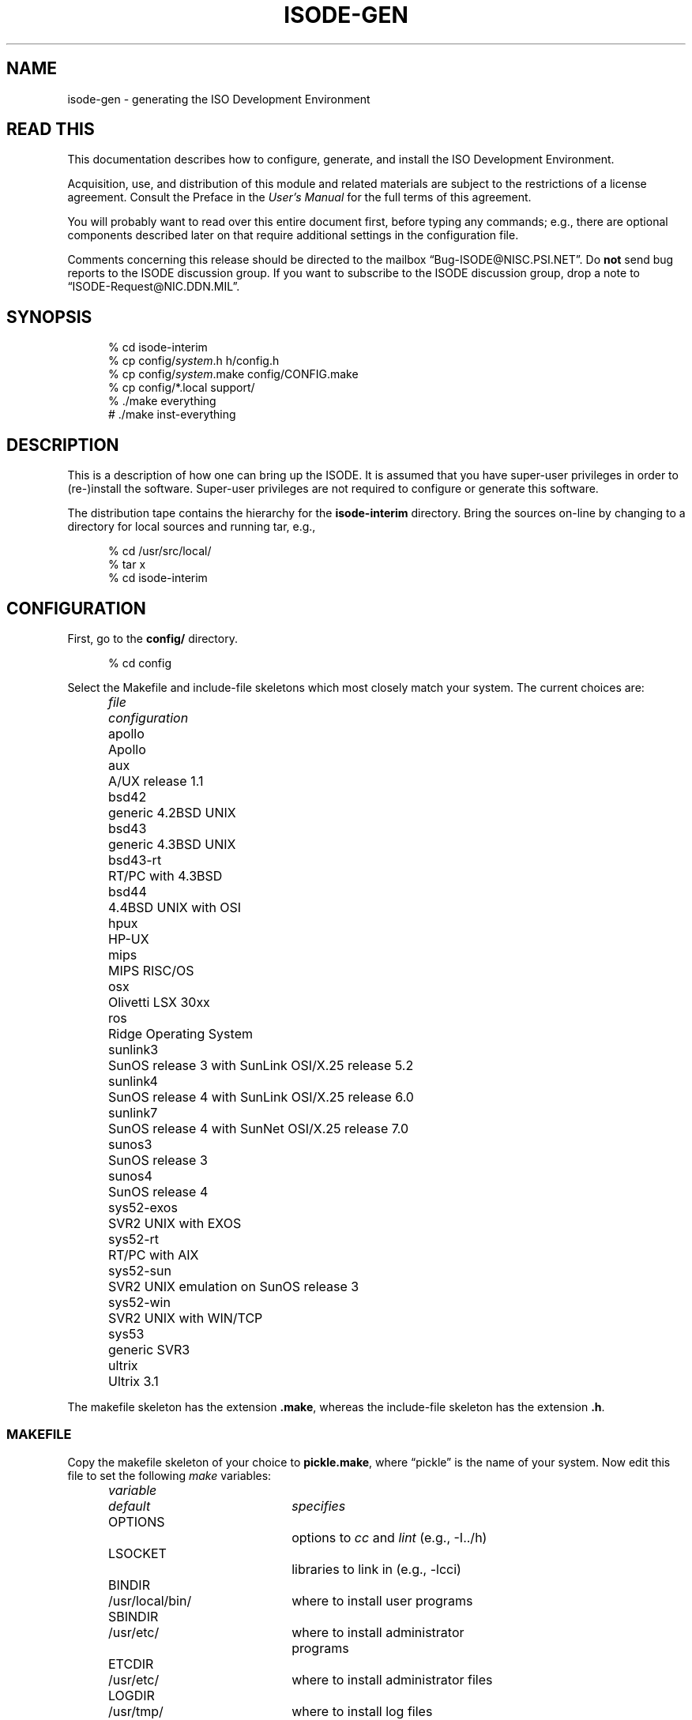.TH ISODE-GEN 8 "09 Mar 1991"
.ds VD isode\-interim
.ds VN 6.8
.\" $Header: /f/osi/RCS/isode-gen.8,v 7.33 91/03/09 11:54:14 mrose Exp $
.\"
.\"
.\" $Log:	isode-gen.8,v $
.\" Revision 7.33  91/03/09  11:54:14  mrose
.\" update
.\" 
.\" Revision 7.32  91/02/22  09:13:50  mrose
.\" Interim 6.8
.\" 
.\" Revision 7.30  91/02/12  18:28:11  mrose
.\" update
.\" 
.\" Revision 7.29  91/01/15  09:30:07  mrose
.\" update
.\" 
.\" Revision 7.28  90/12/11  10:32:45  mrose
.\" sync
.\" 
.\" Revision 7.27  90/11/21  11:29:24  mrose
.\" sun
.\" 
.\" Revision 7.26  90/11/11  10:48:00  mrose
.\" touch-up
.\" 
.\" Revision 7.25  90/10/31  12:53:33  mrose
.\" update
.\" 
.\" Revision 7.24  90/10/30  14:32:48  mrose
.\" iae
.\" 
.\" Revision 7.23  90/10/23  20:38:37  mrose
.\" update
.\" 
.\" Revision 7.22  90/09/10  09:57:47  mrose
.\" touch-up
.\" 
.\" Revision 7.21  90/07/27  08:52:25  mrose
.\" 6.6
.\" 
.\" Revision 7.20  90/07/27  08:49:45  mrose
.\" update
.\" 
.\" Revision 7.19  90/07/09  14:42:51  mrose
.\" 6.5
.\" 
.\" Revision 7.18  90/07/09  14:30:14  mrose
.\" sync
.\" 
.\" Revision 7.17  90/04/18  10:23:25  mrose
.\" 6.2
.\" 
.\" Revision 7.16  90/04/18  08:52:33  mrose
.\" MANDIR
.\" 
.\" Revision 7.15  90/04/09  08:49:53  mrose
.\" update
.\" 
.\" Revision 7.14  90/03/05  23:04:15  mrose
.\" touch-up
.\" 
.\" Revision 7.13  90/02/19  13:07:36  mrose
.\" update
.\" 
.\" Revision 7.12  90/01/27  10:27:48  mrose
.\" touch-up
.\" 
.\" Revision 7.11  90/01/11  19:35:47  mrose
.\" again
.\" 
.\" Revision 7.10  90/01/11  18:33:48  mrose
.\" real-sync
.\" 
.\" Revision 7.9  89/12/19  23:40:40  mrose
.\" again
.\" 
.\" Revision 7.8  89/12/19  23:37:41  mrose
.\" again
.\" 
.\" Revision 7.7  89/12/19  23:36:12  mrose
.\" again
.\" 
.\" Revision 7.6  89/12/19  23:34:33  mrose
.\" again
.\" 
.\" Revision 7.5  89/12/19  23:32:22  mrose
.\" again
.\" 
.\" Revision 7.4  89/12/19  09:52:43  mrose
.\" 5.9
.\" 
.\" Revision 7.3  89/12/04  18:18:09  mrose
.\" 5.8b
.\" 
.\" Revision 7.2  89/11/30  23:50:49  mrose
.\" typos
.\" 
.\" Revision 7.1  89/11/24  13:33:10  mrose
.\" sync
.\" 
.\" Revision 7.0  89/11/23  21:21:30  mrose
.\" Release 6.0
.\" 
.SH NAME
isode\-gen \- generating the ISO Development Environment
.SH "READ THIS"
This documentation describes how to configure, generate, and install the
ISO Development Environment.
.PP
Acquisition, use, and distribution of this module and related
materials are subject to the restrictions of a license agreement.
Consult the Preface in the \fIUser's Manual\fR for the full terms of this
agreement.
.PP
You will probably want to read over this entire document first,
before typing any commands;
e.g., there are optional components described later on that require
additional settings in the configuration file.
.PP
Comments concerning this release should be directed to the mailbox
\*(lqBug\-ISODE@NISC.PSI.NET\*(rq. 
Do \fBnot\fR send bug reports to the ISODE discussion group.
If you want to subscribe to the ISODE discussion group,
drop a note to \*(lqISODE-Request@NIC.DDN.MIL\*(rq.
.SH SYNOPSIS
.sp
.in +.5i
.nf
% cd \*(VD
% cp config/\fIsystem\fR.h h/config.h
% cp config/\fIsystem\fR.make config/CONFIG.make
% cp config/*.local support/
% ./make everything
# ./make inst\-everything
.fi
.in -.5i
.sp
.SH DESCRIPTION
This is a description of how one can bring up the ISODE.
It is assumed that you have super\-user privileges in order to (re\-)install
the software.
Super\-user privileges are not required to configure or generate this
software.
.PP
The distribution tape contains the hierarchy for the \fB\*(VD\fR directory.
Bring the sources on\-line by changing to a directory for local sources and
running tar, e.g.,
.sp
.in +.5i
.nf
% cd /usr/src/local/
% tar x
% cd \*(VD
.fi
.in -.5i
.sp
.SH CONFIGURATION
First, go to the \fBconfig/\fR directory.
.sp
.in +.5i
.nf
% cd config
.fi
.in -.5i
.sp
.PP
Select the Makefile and include-file skeletons which most closely match
your system.
The current choices are:
.sp
.in +.5i
.nf
.ta \w'sys52-exos  'u
.ne 4
\fIfile\fR	\fIconfiguration\fR
apollo	Apollo
aux	A/UX release 1.1
bsd42	generic 4.2BSD UNIX
bsd43	generic 4.3BSD UNIX
bsd43\-rt	RT/PC with 4.3BSD
bsd44	4.4BSD UNIX with OSI
hpux	HP\-UX
mips	MIPS RISC/OS
osx	Olivetti LSX 30xx
ros	Ridge Operating System
sunlink3	SunOS release 3 with SunLink OSI/X.25 release 5.2
sunlink4	SunOS release 4 with SunLink OSI/X.25 release 6.0
sunlink7	SunOS release 4 with SunNet OSI/X.25 release 7.0
sunos3	SunOS release 3
sunos4	SunOS release 4
sys52\-exos	SVR2 UNIX with EXOS
sys52\-rt	RT/PC with AIX
sys52\-sun	SVR2 UNIX emulation on SunOS release 3
sys52\-win	SVR2 UNIX with WIN/TCP
sys53	generic SVR3
ultrix	Ultrix 3.1
.re
.fi
.in -.5i
.sp
The makefile skeleton has the extension \fB.make\fR,
whereas the include\-file skeleton has the extension \fB.h\fR.
.SS MAKEFILE
Copy the makefile skeleton of your choice to \fBpickle.make\fR,
where \*(lqpickle\*(rq is the name of your system.
Now edit this file to set the following \fImake\fR variables:
.sp
.in +.5i
.nf
.ta \w'MANOPTS  'u +\w'/usr/include/isode/  'u
.ne 8
\fIvariable\fR	\fIdefault\fR	\fIspecifies\fR
OPTIONS		options to \fIcc\fR and \fIlint\fR (e.g., -I../h)
LSOCKET		libraries to link in (e.g., -lcci)
BINDIR	/usr/local/bin/	where to install user programs
SBINDIR	/usr/etc/	where to install administrator
		programs
ETCDIR	/usr/etc/	where to install administrator files
LOGDIR	/usr/tmp/	where to install log files
INCDIR	/usr/include/isode/	where to install include files
LIBDIR	/usr/lib/	where to install object libraries
LINTDIR	/usr/lib/lint/	where to install lint libraries
SYSTEM		directs how to create loader libraries
MANDIR	/usr/man/	where to install man pages
MANOPTS		see compat/inst-man.sh for details
.re
.fi
.in -.5i
.sp
\fBNOTE THAT ALL THESE DIRECTORIES MUST BE ABSOLUTE PATH NAMES
(i.e., start and end with a `/')\fR.
.PP
Finally, 
.sp
.in +.5i
.nf
ln pickle.make CONFIG.make
.fi
.in -.5i
.sp
(yes, that's \*(lqCONFIG\*(rq in uppercase and \*(lqmake\*(rq in lowercase).
Both of these files are in the \fB\*(VDconfig/\fR directory.
This latter file is the one which the software uses to configure itself
during generation.
.SS INCLUDE\-FILE
Copy the include\-file skeleton of your choice to \fBpickle.h\fR,
where \*(lqpickle\*(rq is the name of your system.
Now add any additional definitions you like (usually none).
Consult the file \fBconfig/OPTIONS\fR for a list.
.PP
Now:
.sp
.in +.5i
.nf
ln pickle.h ../h/config.h
.fi
.in -.5i
.sp
This latter file is the one which the software uses to configure itself
during generation.
.SS "ALIASES DATABASE"
Typically,
sites run with the default aliases database used
by the OSI directory.
In this case,
simply copy the default local configuration file to the \fBsupport/\fR
directory:
.sp
.in +.5i
.nf
% cp aliases.local ../support/
.fi
.in -.4i
.sp
If you have local modifications you wish to make,
either copy in your own file or edit the file
\fBsupport/aliases.local\fR as appropriate.
.SS "SERVICES DATABASE"
Typically,
sites run with the default services database.
In this case,
simply copy the default local configuration file to the \fBsupport/\fR
directory:
.sp
.in +.5i
.nf
% cp services.local ../support/
.fi
.in -.4i
.sp
If you have local modifications you wish to make,
either copy in your own file or edit the file
\fBsupport/services.local\fR as appropriate.
.SS "ENTITIES DATABASE"
Typically,
sites run with the default application entity database used
by the stub\-directory service.
However,
once things are running,
sites should use the OSI Directory to keep track of application entities.
So,
to begin,
simply copy the default local configuration file to the \fBsupport/\fR
directory:
.sp
.in +.5i
.nf
% cp entities.local ../support/
.fi
.in -.5i
.sp
If you have local modifications you wish to make,
either copy in your own file or edit the file
\fBsupport/entities.local\fR as appropriate.
.PP
In particular,
if you are using SunNet OSI,
it will be necessary to put an entry in your
\fBsupport/entities.local\fR file of the form:
.sp
.in +.5i
myhost\0default\0\01.17.4.1.0\0\0#1/NS+mynsap
.in -.5i
.sp
where \*(lqmyhost\*(rq is the name of the local machine,
and \*(lqmynsap\*(rq is the NSAP of the local machine.
For SunNet OSI 7.0 the NSAP is most easily determined by running
.sp
.in +.5i
.nf
% /usr/sunlink/osi/etc/osirstat -n | grep ^DA
.fi
.in -.5i
.sp
provided that the SunNet OSI osi.routed program is running. For
earlier SunLink OSI releases you can run
.sp
.in +.5i
.nf
% cd others/osilookup
% ./make
% xosilookup localhost CLIENT
.fi
.in -.5i
.sp
providing that the SunLink OSI file \fB/etc/sunlink/osi/hosts\fR 
has an entry defining the service for \*(lqlocalhost\*(rq called
\*(lqCLIENT\*(rq.
(Note that in releases earlier than SunLink OSI 6.0,
the file is called \fB/usr/etc/osi.hosts\fR)
Note that this entry is mandatory if you are running SunLink OSI
release 5.2 or greater.
.PP
One further note for users of a release earlier then 7.0 of SunLink OSI:
if you intend to run the standard SunLink OSI listener (osi.netd),
then you must change the TSEL used by \fItsapd\fR when it listens.
This is done in two steps:
First,
in \fBsupport/entities.local\fR,
change your entry to read as:
.sp
.in +.5i
myhost\0default\0\01.17.4.1.0\0\0#2/NS+mynsap
.in -.5i
.sp
Second,
in \fBsupport/services.local\fR,
add a line that reads as:
.sp
.in +.5i
tsap/session\0\0#2\0\0tsapd-bootstrap
.in -.5i
.sp
which overrides the default TSEL in the \fBsupport/services.db\fR file.
.SS "MACROS DATABASE"
Typically, sites run with the default macros database.
In this case,
simply copy the default local configuration file to the \fBsupport/\fR
directory:
.sp
.in +.5i
.nf
% cp macros.local ../support/
.fi
.in -.5i
.sp
If you have local modifications you wish to make,
either copy in your own file or edit the file
\fBsupport/macros.local\fR as appropriate.
.SS "OBJECTS DATABASE"
Typically, sites run with the default objects database.
In this case,
simply copy the default local configuration file to the \fBsupport/\fR
directory:
.sp
.in +.5i
.nf
% cp objects.local ../support/
.fi
.in -.4i
.sp
If you have local modifications you wish to make,
either copy in your own file or edit the file
\fBsupport/objects.local\fR as appropriate.
.SH GENERATION
Go to the \fB\*(VD\fR directory
.sp
.in +.5i
.nf
% cd ..
.fi
.in -.5i
.sp
Now reset the dates of the
configuration files for the system.
This is done only once per source-tree:
.sp
.in +.5i
.nf
% ./make once-only
.fi
.in -.5i
.sp
then generate the basic system.
.sp
.in +.5i
.nf
% ./make
.fi
.in -.5i
.sp
If you are using SunOS,
do not use the \fImake\fR program supplied with the SunPro package.
It is not, contrary to any claims, compatible with the standard
\fImake\fR facility.
Further,
note that if you are running a version of SunOS 4.0 prior to release 4.0.3,
then you may need to use the \fImake\fR program found in \fB/usr/old/\fR,
if the standard \fImake\fR your are using is the SunPro \fImake\fR.
In this case,
you will need to put the old, standard \fImake\fR in \fB/usr/bin/\fR,
and you can keep the SunPro \fImake\fR in \fB/bin/\fR.
.PP
If you are using SVR3,
then you will probably have to type this command before starting the
compilation:
.sp
.in +.5i
.nf
% ulimit 32768
.fi
.in -.5i
.sp
Similarly,
you may need to increase the stacksize limitation on other systems.
For example,
some users of the RT, report needing to use
.sp
.in +.5i
.nf
% limit stacksize 16m
.fi
.in -.5i
.sp
in order to get FTAM to fully compile.
.PP
The \fImake\fR command from the top-level directory
will cause a complete generation of the system.
If all goes well, proceed with the installation.
If not, complain, as there \*(lqshould be no problems\*(rq at this step.
Some files while compiling may produce a
.sp
.in +.5i
.nf
warning: statement not reached
.fi
.in -.5i
.sp
or a
.sp
.in +.5i
.nf
type ObjectDescriptor: Warning: Can't find file DSE.ph failed
.fi
.in -.5i
.sp
message.
This is normal.
Sometimes when building a loader library, you might see several
.sp
.in +.5i
.nf
ranlib: warning: ../libisode.a(aetdbm.o): no symbol table
.fi
.in -.5i
.sp
messages.
This is also normal.
You might also see a few messages like:
.sp
.in +.5i
.nf
*** Error code 1 (ignored)
.fi
.in -.5i
.sp
This is also normal.
As a rule, unless \fImake\fR says something like
.sp
.in +.5i
.nf
*** Error code 1
.fi
.in -.5i
.sp
or perhaps
.sp
.in +.5i
.nf
Exit
.fi
.in -.5i
.sp
then everything is going just fine!
.SH TESTING
Some directories may have a resident test program,
e.g., in the \fBpsap/\fR directory, there is a program called \fIpsaptest\fR.
These programs are for internal testing only,
and are not for use by \*(lqmere mortals\*(rq.
If you want to test things,
after installation run \fIisode\-test\fR (see the \fBUSER PROGRAMS\fR section).
.SH INSTALLATION
You will need to be the super\-user to install the software.
Note that installing the software from an NFS-mounted partition
requires that you perform the installation as the super-user on the
\fItarget\fR system after changing to the source directory on the
\fIsource\fR system.
.PP
In the directions that follow,
reference is made to some of the directories defined in the
\fBCONFIG.make\fR file.
You should substitute in the correct value,
for example,
if the expression
.sp
.in +.5i
.nf
$(SBINDIR)tsapd
.fi
.in -.5i
.sp
and if SBINDIR is defined as \fB/usr/etc/\fR in the \fBCONFIG.make\fR
file,
then you should type
.sp
.in +.5i
.nf
/usr/etc/tsapd
.fi
.in -.5i
.sp
instead.
.PP
There are two kinds of activities:
once\-only activities that you perform the first time the software is 
installed;
and each\-time activities that you perform every time the software is
installed.
.PP
The first once\-only activity is to verify that the \fItsapd\fR daemon will be
run when the machine goes multi\-user.
On Berkeley UNIX systems, add these lines to the \fB/etc/rc.local\fR file:
.sp
.in +.5i
.nf
if [ \-f $(SBINDIR)tsapd ]; then
    $(SBINDIR)tsapd & (echo \-n ' tsap') > /dev/console
fi
.fi
.in -.5i
.sp
On other systems, a similar procedure is followed.
For example,
on systems derived from AT&T UNIX,
the file \fB/etc/rc2\fR script might be edited.
.PP
Once you are familiar with the system,
you will likely want to run the OSI Directory and use another program,
\fIiaed\fR to invoke local services.
The section \fBDIRECTORY SERVICES\fR discusses this in greater detail.
(However,
if this is your first time,
don't skip ahead.)
.PP
The next once\-only activity is to verify that systems with a native
\fB/etc/services\fR file contain an entry for the tsap service
(if you have configured the ISODE to run over TCP).
If not,
add the line:
.sp
.in +.5i
.nf
tsap		102/tcp
.fi
.in -.5i
.sp
to the \fB/etc/services\fR file.
If your system does not have such a file,
the software automatically compensates for this.
.PP
Next,
on Berkeley UNIX systems,
add a line to the \fB/usr/lib/crontab\fR file to invoke a
shell-script that will re-cycle the log files.
Usually, the line you add looks something like this:
.sp
.in +.5i
.nf
0 4 * * * su daemon < $(SBINDIR)isologs
.fi
.in -.5i
.sp
which says that the shell-script $(SBINDIR)isologs should be invoked at 4am
each morning.
On other systems, a similar procedure is fllowed.
For example,
on systems derived from AT&T UNIX,
the file \fB/usr/spool/cron/crontabs/root\fR might be edited followed
by the command
.sp
.in +.5i
.nf
% crontab root
.fi
.in -.5i
.sp
.PP
There are two each\-time activities:
.sp
.in +.5i
.nf
# ./make inst\-all
.fi
.in -.5i
.sp
which does the installation.
.PP
The second each\-time activity,
is that if you are already running the ISODE,
then you will need to kill and restart the \fItsapd\fR\0(8c) daemon,
otherwise incoming connections will not be initialized correctly.
Otherwise, start the daemon now.
From the \fICShell\fR, the command might be:
.sp
.in +.5i
.nf
# $(SBINDIR)tsapd >& /dev/null
.fi
.in -.5i
.sp
The daemon will automatically detach.
If you do not redirect the daemon's standard\-error,
then it will not detach, instead printing messages as to what actions it
is taking.
.PP
That's about it.  This will install everything.
To clean-up the source tree as well,
then use:
.sp
.in +.5i
.nf
% ./make clean
.fi
.in -.5i
.sp
at this point.
Note that if you are planning on generating or installing FTAM or VT
or QUIPU (described below),
then you should not clean-up the source tree until after you are
finished dealing with these.
.PP
If your system is configured for TCP/IP,
and you are not already running an SNMP agent,
then you are \fBURGED\fR to immediately install the SNMP agent
distributed with the ISODE.
Consult the \fBNETWORK MANAGEMENT\fR section below.
.PP
Finally,
if you are interested in discussing the ISODE with others running the software,
drop a note to the Internet mailbox
\*(lqISODE\-Request@NIC.DDN.MIL\*(rq,
and ask to be added to the \*(lqISODE@NIC.DDN.MIL\*(rq list.
.SH TAILORING
If you create a file called \fB$(ETCDIR)isotailor\fR,
then you can customize the behavior of the programs which use the
ISODE when they start.
Consult the \fBsupport/isotailor.5\fR file for further information.
.SH "USER PROGRAMS"
By default,
two services are installed.
.PP
The first service,
having programs \fIisoc\fR and \fIisod\fR,
is used to test out the installation of the ISODE on your system:
.sp
.in +.5i
.nf
% ./make test
.fi
.in -.5i
.sp
which runs the \fIisode\-test\fR script.
.PP
The second service,
having programs \fIimisc\fR and \fIros.imisc\fR,
is a small demo service supporting things like \fIfinger\fR, \fIwho\fR and
so forth.
.PP
There are additional programs in the \fBothers/\fR directory.
These aren't integral parts of the system and assume that the ISODE is already
installed.
Use at your own discretion.
.SH "REGISTERING OSI APPLICATION SERVICES"
.PP
Earlier releases of the ISODE relied on static tables to keep track of
the OSI application services offered on an end-system.
This is a problematic exercise in keeping local and remote tables synchronized.
In this release of the ISODE,
the OSI Directory can be used to manage this information,
thereby automating the synchronization process.
.SS "Preparation"
.PP
Once you have installed the ISODE, you must bring up a DSA.
The procedures for doing this varies, depending on your location;
consult the section "Setting up an Initial DSA" in Volume 5 of the
\fIUser's Manual\fR.
.PP
Once your DSA is running,
you should build the DMD for your organization.
Underneath the entry for your organization,
you should select an area where your end-system's application entities
will reside in the DIT.
For example,
the OSI application services available in PSI's Santa Clara office
reside somewhere under: 
.sp
.in +.5i
.nf
c=US
    @o=Performance Systems International	
    @ou=Research and Development
    @ou=Santa Clara
.fi
.in -.5i
.sp
Note that this area may very well be different than the value of the
\*(lqlocal_DIT\*(rq in your dsaptailor file.
In general,
all the end-systems at a site will have the same "local_DIT" value,
but each of those end-systems offering OSI application services will
place those services at a different portion in the DIT
(usually somewhere underneath the \*(lqlocal_DIT\*(rq value).
.PP
By convention, all the OSI application services offered by a given
end-system are placed in the same location in the DIT, under an
applicationProcess entry with the short name of the end-system,
e.g., \*(lqcn=cheetah\*(rq.
So, using the example above, the entry 
.sp
.in +.5i
.nf
c=US
    @o=Performance Systems International	
    @ou=Research and Development
    @ou=Santa Clara
    @cn=cheetah
.fi
.in -.5i
.sp
would contain all the entries of interest.
.SS "Once-only Installation"
.PP
The \fIbootsvc\fR script will generate a shell script that will create
an applicationProcess entry and then an entry for each of the OSI
services provided by the ISODE.
So,
you must first select the RDN for the applicationProcess entry.
.PP
Run \fIbootsvc\fR to create a script:
.sp
.in +.5i
.nf
% support/bootsvc <<aP-name>> > run.sh
.fi
.in -.5i
.sp
e.g.,
.sp
.in +.5i
.nf
% support/bootsvc cheetah > run.sh
.fi
.in -.5i
.PP
Note that the first line of this script is used to define the network
address where \fIiaed\fR listens for incoming connections.
By default,
only the address for the Internet community (RFC1006) is set.
If the end-system is configured for other OSI communities,
then this line should be changed accordingly, e.g.,
.sp
.in +.5i
.nf
A="Internet=`hostname`|NS+aabbcc"
.fi
.in -.5i
.PP
Next,
start \fIdish\fR in the background,
bound as the manager,
move to the location in the DIT where the services are to be
registered and run the script,
e.g.,
.sp
.in +.5i
.nf
% setenv DISHPROC "127.0.0.1 `expr $$ + 32768`"
% bind -u <<DN of DSA Manager>>
% moveto "ou=Research and Development@ou=Santa Clara"
% sh run.sh
.fi
.in -.5i
.sp
.PP
Following this,
you need to arrange for \fIiaed\fR rather than \fItsapd\fR to run when
the machine goes multi\-user.
On Berkeley UNIX systems, replace these lines to the \fB/etc/rc.local\fR file:
.sp
.in +.5i
.nf
if [ \-f $(SBINDIR)tsapd ]; then
    $(SBINDIR)tsapd & (echo \-n ' tsap') > /dev/console
fi
.fi
.in -.5i
.sp
with:
.sp
.in +.5i
.nf
if [ \-f $(SBINDIR)iaed ]; then
    $(SBINDIR)iaed -D 'ou=Research and ...@cn=services' &
    (echo \-n ' iae') > /dev/console
fi
.fi
.in -.5i
.sp
On other systems, a similar procedure is followed.
.PP
When \fIiaed\fR starts,
it will connect to the Directory,
find the services contained therein,
and start listening as appropriate.
.PP
Finally,
when the Directory software was installed,
this included a program called \fIdased\fR.
If you have not already done so,
edit the \fB$(ETCDIR)isotailor\fR file to have these two lines:
.sp
.in +.5i
.nf
ns_enable: on
ns_address: Internet=domain-name+17006
.fi
.in -.5i
.sp
where \*(lqdomain-name\*(rq is the DNS name or IP-address of the
machine which is running \fIdased\fR.
This can be a different machine than the one running the DSA,
but it's probably best to have the local DSA and \fIdased\fR running
on the same machine.
.PP
Next,
arrange for \fIdased\fR to be started when the machine goes multi-user.
On Berkeley UNIX systems, add these lines to the \fB/etc/rc.local\fR file:
.sp
.in +.5i
.nf
if [ \-f $(SBINDIR)dased ]; then
    $(SBINDIR)dased & (echo \-n ' dase') > /dev/console
fi
.fi
.in -.5i
.sp
On other systems, a similar procedure is followed.
.PP
When \fIdased\fR starts,
it will listen for incoming connections from initiator ISODE programs.
(By default,
the initiator programs aren't loaded with the user-friendly
nameservice and the DAP, owing to the code size--instead, they talk to
\fIdased\fR.) 
.PP
For your other systems,
edit the \fB$(ETCDIR)isotailor\fR file to have these two lines:
.sp
.in +.5i
.nf
ns_enable: on
ns_address: Internet=domain-name+17006
.fi
.in -.5i
.sp
where \*(lqdomain-name\*(rq is the DNS name or IP-address of the
machine which is running \fIdased\fR.
.PP
To test the system:
.sp
.in +.5i
.nf
% isode-test -iaed
.fi
.in -.5i
.sp
If all goes well,
users should be able to type things such as
.sp
.in +.5i
.nf
% ftam cheetah,sc,psi,us
.fi
.in -.5i
.sp
and \*(lqthe right thing\*(rq will happen
(i.e.,
local users can access remote services,
even if they have not been entered into the entities database).
.SS "Adding New Services"
.PP
The installation procedures need be performed only once.
If you decide to disable a service,
simply remove the corresponding entry from the Directory.
To add a new service,
see the Section \*(lqDefining New Services\*(rq in the \fIUser's Manual\fR.
.SH "FTAM/FTP gateway"
.PP
Because the FTAM/FTP gateway is meant to appear as an FTAM entity,
the entry for this service must be placed in a different portion of
the DIT than the regular FTAM service.
As such, the \fIbootsvc\fR script will not install this service.
.PP
Hence,
if you wish to run such a service, you will have to install it manually.
The entry might be something like this:
.sp
.in +.5i
.nf
objectClass= top & quipuObject &\
            applicationEntity & iSODEApplicationEntity
cn= <<whatever you want>>
presentationAddress= <<unique transport selector>>/<<end-system's NSAP>>
supportedApplicationContext= iso ftam
acl=
execVector= iso.ftam-ftp
.fi
.in -.5i
.sp
Look in your part of the Directory to see some examples of what these
entries look like.
.SH "FILE TRANSER, ACCESS AND MANAGEMENT"
In addition,
if you are running the ISODE on a Berkeley or AT&T System V UNIX system,
then there is also an implementation of the ISO FTAM.
FTAM, which stands for File Transfer, Access and Management,
is the OSI file service.
The implementation provided is fairly complete in the context of
the particular file services it offers.
It is a minimal implementation in as much as it offers only four core
services: transfer of text files,
transfer of binary files,
directory listings,
and file management.
.PP
To generate FTAM, go to the \fB\*(VD\fR directory and type:
.sp
.in +.5i
.nf
% ./make all-ftam
.fi
.in -.5i
.sp
.PP
This will cause a complete generation of the FTAM libraries and programs.
If all goes well, proceed with the installation.
If not, complain as there \*(lqshould be no problems\*(rq at this step.
.PP
You will need to be the super-user to install FTAM:
.sp
.in +.5i
.nf
# ./make install\-ftam
.fi
.in -.5i
.sp
That's about it.
This will install everything and then clean\-up the source tree.
Note that if you are planning on generating or installing the FTAM/FTP
gateway (described below),
then you should not clean-up the source tree until after you are
finished dealing with the gateway.
In this case,
or if you just want an installation and no clean\-up, then use:
.sp
.in +.5i
.nf
# ./make inst\-ftam
.fi
.in -.5i
.sp
instead.
.SH "FTAM/FTP GATEWAY"
In addition,
if you are running the ISODE on a Berkeley or AT&T System V UNIX system,
there is also an implementation of an FTAM/FTP application gateway.
The gateway is actually two programs:
one which acts as an ftam responder and an ftp client,
and the other which acts as an ftp server and an ftam initiator.
Note that the gateway currently resides at a different location
than the standard FTAM responder and FTP server.
(This may be corrected in a future release.)
Read the manual entries for \fIftamd-ftp\fR\0(8c) and
\fIftpd-ftam\fR\0(8c) for the details.
.PP
To generate the FTAM/FTAP gateway, go to the \fB\*(VD\fR directory and type:
.sp
.in +.5i
.nf
% ./make all-ftam-ftp
.fi
.in -.5i
.sp
.PP
This will cause a complete generation of the gateway.
If all goes well, proceed with the installation.
If not, complain as there \*(lqshould be no problems\*(rq at this step.
.PP
You will need to be the super-user to install the FTAM/FTP gateway:
.sp
.in +.5i
.nf
# ./make install\-ftam-ftp
.fi
.in -.5i
.sp
This will install everything and then clean\-up the source tree.
If you just want an installation and no clean\-up, then use:
.sp
.in +.5i
.nf
# ./make inst\-ftam-ftp
.fi
.in -.5i
.sp
instead.
.PP
Regardless of the command you use,
on 4.2BSD-derived systems, add this line to your \fB/etc/servers\fR file:
.sp
.in +.5i
.nf
ftp-ftam\0\0tcp\0\0$(SBINDIR)in.ftpd-ftam
.fi
.in -.5i
.sp
On 4.3BSD-derived systems, add this line to your \fB/etc/inetd.conf\fR file:
.sp
.in +.5i
.nf
ftp-ftam\0\0stream\0\0tcp\0\0nowait\0\0root\0\0$(SBINDIR)in.ftpd-ftam\0\0in.ftpd-ftam
.fi
.in -.5i
.sp
.PP
Finally,
add this line to your \fB/etc/services\fR file:
.sp
.in +.5i
.nf
ftp-ftam		531/tcp
.fi
.in -.5i
.SH "VIRTUAL TERMINAL"
In addition,
if you are running the ISODE on a Berkeley UNIX system,
there is also an implementation of the ISO VT.
VT is the OSI terminal service.
The implementation provided is roughly comparable to an average telnet
implementation.
.PP
To generate the VT system, go to the \fB\*(VD\fR directory and type:
.sp
.in +.5i
.nf
% ./make all-vt
.fi
.in -.5i
.sp
.PP
This will cause a complete generation of the VT initiator and
responder programs.
If all goes well, proceed with the installation.
If not, complain as there \*(lqshould be no problems\*(rq at this step.
.PP
You will need to be the super-user to install VT:
.sp
.in +.5i
.nf
# ./make install\-vt
.fi
.in -.5i
.sp
That's about it.
This will install everything and then clean\-up the source tree.
If you just want an installation and no clean\-up, then use:
.sp
.in +.5i
.nf
# ./make inst\-vt
.fi
.in -.5i
.sp
instead.
.SH "DIRECTORY SERVICES"
In addition,
if you are running the ISODE on a Berkeley UNIX or AT&T System V UNIX system,
there is also an implementation of the OSI Directory, called QUIPU.
If you're not interested in running a Directory,
skip this text and go to the section entitled \fBGENERATING
DOCUMENTATION\fR.
.PP
Each host using the OSI directory implicitly runs a 
Directory User Agent (DUA).
Additionally,
you may wish to run a Directory System Agent (DSA) on some hosts.
As such,
the instructions which follow indicate which activities are necessary
in both instances, as appropriate.
.SS "QUIPU GENERATION"
To generate QUIPU, go to the \fB\*(VD\fR directory and type:
.sp
.in +.5i
.nf
% ./make all-quipu
.fi
.in -.5i
.sp
.PP
This will cause a complete generation of the DSAP library and the DSA.
If all goes well, proceed with the installation.
If not, complain as there \*(lqshould be no problems\*(rq at this step.
.SS "QUIPU INSTALLATION"
You will need to be the super-user to install QUIPU:
.sp
.in +.5i
.nf
# ./make install\-quipu
.fi
.in -.5i
.sp
This will install everything and then clean\-up the source tree.
If you just want an installation and no clean\-up, then use:
.sp
.in +.5i
.nf
# ./make inst\-quipu
.fi
.in -.5i
.sp
instead.
After either command,
there is one once-only activity.
.PP
The QUIPU DSA is a \*(lqstatic responder\*(rq.
This means that it accepts new associations and managing old ones as necessary.
Hence,
if you intend to run a local DSA,
it is necessary to start the \fIros.quipu\fR daemon when the
machine goes multi-user.
On Berkeley UNIX systems, add these lines to the \fB/etc/rc.local\fR file:
.sp
.in +.5i
.nf
if [ \-f $(SBINDIR)ros.quipu ]; then
    (cd /usr/etc/quipu-db; $(SBINDIR)ros.quipu) &
    (echo \-n ' quipu') > /dev/console
fi
.fi
.in -.5i
.sp
(This assumes your database is in the directory \fB/usr/etc/quipu-db\fR - 
it need not be)
On other systems, a similar procedure is followed.
.SS "QUIPU DATABASE"
If you intend to run a local DSA,
then you will need to build a Directory database.
(If you are already running QUIPU 5.0 or later,
then you've done this before and so you can skip to the next section
on \fBQUIPU TAILORING\fR.)
The database directory, by default, lives in the ETCDIR area
(usually \fB/usr/etc/\fR) under the name of \fBquipu-db/\fR.
Three prototype databases can be found in the directory
\fBothers/quipu/quipu-db/\fR.
These database files should be protected as they contain Directory passwords and
other sensitive information.  The DSA needs to be able to read this
information, and so performs a setuid on execution to the UID of the owner
of the database directory.
.PP
Now customize the chosen prototype database under \fB/usr/etc/quipu-db/\fR.  The
details of this database are explained in Volume 5 of the users manual.
However you should be able to derive a minimal database by following
the example structure defined for University College London in
the GB branch of the Directory tree.
Then delete the example structure for O=University College London.
.SS "QUIPU TAILORING"
If you choose to run a local DSA, now configure it.
The DSA tailors itself at runtime by reading the file \fB$(ETCDIR)quiputailor\fR.
A prototype of this file will be installed during the normal ISODE
installation process.
Only one entry in the file usually needs to be changed:
.sp
.in +.5i
.nf
mydsaname          CN=toucan
.fi
.in -.5i
.sp
Substitute the name of the DSA as it occurs in the Directory for
\*(lqCN=toucan\*(rq.
See \fIquiputailor\fR\0(5) for a description of the full range of
tailoring options in the \fB$(ETCDIR)quiputailor\fR file.
.PP
Now configure the various DUA programs.
These tailor themselves at runtime by reading the file
\fB$(ETCDIR)dsaptailor\fR.
A prototype of this file will be installed during the normal ISODE
installation process.
Only one entry in the file usually needs to be changed:
.sp
.in +.5i
.nf
dsa_address     toucan  localHost=17003
.fi
.in -.5i
.sp
Substitute the name of your \*(lqprimary\*(rq DSA for \*(lqtoucan\*(rq
and its corresponding presentation address for the
\*(lq'0101'H/Internet+...\*(rq string.
This information can be found in the Directory on the host which is
running the DSA.
.PP
Do not confuse the \fIdsa_address\fR used in this file with the
\fIns_address\fR used in the \fB$(ETCDIR)isotailor\fR file.
These are separate services and must live at different addresses.
See \fIquiputailor\fR\0(5) for a description of the full range of
tailoring options in the \fB$(ETCDIR)dsaptailor\fR file.
.SS "QUIPU ONCE-ONLY"
Having tailored QUIPU,
you can now start the DSA.
However, if you are already running QUIPU,
then you will need to kill and restart the QUIPU DSA.
.PP
Start the DSA now.
From the \fICShell\fR, the command might be:
.sp
.in +.5i
.nf
# $(SBINDIR)ros.quipu >& /dev/null
.fi
.in -.5i
.sp
The daemon will automatically detach.
If you do not redirect the daemon's standard\-error,
then it will not detach, instead printing messages as to what actions it
is taking.
.SH "NETWORK MANAGEMENT"
In addition,
if you are running the ISODE on a Berkeley UNIX system,
there is also an implementation of the SNMP.
Although this is not the OSI network management service,
Inasmuch as the continued survival of the Internet hinges on all nodes
becoming network manageable,
this package was developed using the ISODE and is being freely
distributed with releases of Berkeley UNIX.
.PP
It must be stressed that this package is not a complete network management
system.
In particular,
whilst \fIsnmpd\fR provides a minimal agent functionality,
there are no Network Operation Center (NOC) tools--\fIsnmpi\fR is a
debugging aid only.
.PP
To generate the SNMP system, go to the \fB\*(VD\fR directory and type:
.sp
.in +.5i
.nf
% ./make all-snmp
.fi
.in -.5i
.sp
.PP
This will cause a complete generation of the SNMP agent and the
minimal SNMP initiator program.
If all goes well, proceed with the installation.
If not, complain as there \*(lqshould be no problems\*(rq at this step.
.PP
There are two once\-only activities which must be performed prior to installation.
First,
check your \fB/etc/services\fR file,
and verify that these three lines are present:
.sp
.in +.5i
.nf
snmp			161/udp
snmp-trap		162/udp
smux			199/tcp
.fi
.in -.5i
.sp
If not, add them.
.PP
Second,
add these lines to the \fB/etc/rc.local\fR file:
.sp
.in +.5i
.nf
if [ \-f $(SBINDIR)snmpd ]; then
    $(SBINDIR)snmpd & (echo \-n ' snmp') > /dev/console
fi
if [ \-f $(SBINDIR)smux.unixd \-a \-f $(SBINDIR)snmpd ]; then
    $(SBINDIR)smux.unixd & (echo \-n ' smux-unix') > /dev/console
fi
.fi
.in -.5i
.sp
.PP
You will need to be the super-user to install SNMP:
.sp
.in +.5i
.nf
# ./make install\-snmp
.fi
.in -.5i
.sp
This will install everything and then clean\-up the source tree.
If you just want an installation and no clean\-up, then use:
.sp
.in +.5i
.nf
# ./make inst\-snmp
.fi
.in -.5i
.sp
instead.
.PP
Regardless of the command you use,
read the comments in the \fB$(ETCDIR)snmpd.rc\fR file which will tell
you how to tailor the agent for your installation.
.PP
Finally,
if you are already running the SNMP,
then you will need to kill and restart the \fIsnmpd\fR\0(8c) and SMUX
UNIX daemons.
(It is best to kill \fIsmux.unixd\fR first, and then \fIsnmpd\fR.)
Otherwise, start the daemons now.
From the \fICShell\fR, the command might be:
.sp
.in +.5i
.nf
# $(SBINDIR)snmpd >& /dev/null
# $(SBINDIR)smux.unixd >& /dev/null
.fi
.in -.5i
.sp
The daemon will automatically detach.
If you do not redirect the daemon's standard\-error,
then it will not detach, instead printing messages as to what actions it
is taking.
.SH "LIGHTWEIGHT PRESENTATION PROTOCOL"
In addition,
if you are running the ISODE on a Berkeley UNIX system,
there is also an implementation of RFC1085,
the lightweight presentation protocol for TCP/IP-based internets.
.PP
To generate the LPP system, go to the \fB\*(VD\fR directory and type:
.sp
.in +.5i
.nf
% ./make all\-lpp
.fi
.in -.5i
.sp
.PP
This will cause a complete generation of the LPP library and support programs.
If all goes well, proceed with the installation.
If not, complain as there \*(lqshould be no problems\*(rq at this step.
.PP
You will need to be the super-user to install the LPP system.
There are two kinds of activities:
once\-only activities that you perform the first time the software is 
installed;
and each\-time activities that you perform every time the software is
installed.
.PP
The first once\-only activity is to verify that the \fIlppd\fR daemon will be
run when the machine goes multi\-user.
On Berkeley UNIX systems, add these lines to the \fB/etc/rc.local\fR file:
.sp
.in +.5i
.nf
if [ \-f $(SBINDIR)lppd ]; then
    $(SBINDIR)lppd & (echo \-n ' lpp') > /dev/console
fi
.fi
.in -.5i
.sp
On other systems, a similar procedure is followed.
.PP
The next once\-only activity is to verify that systems with a native
\fB/etc/services\fR file contain an entry for the miscellany service.
This is used when the ISODE miscellaneous services is run using the LPP.
If not,
add the line:
.sp
.in +.5i
.nf
miscellany	17002/lpp
.fi
.in -.5i
.sp
to the \fB/etc/services\fR file.
If your system does not have such a file,
the software automatically compensates for this.
.PP
There are two each\-time activities:
.sp
.in +.5i
.nf
# ./make install\-lpp
.fi
.in -.5i
.sp
This will install everything and then clean\-up the source tree.
If you just want an installation and no clean\-up, then use:
.sp
.in +.5i
.nf
# ./make inst\-lpp
.fi
.in -.5i
.sp
instead.
.PP
Regardless of the command you use,
the second each\-time activity,
is that if you are already running the LPP system,
then you will need to kill and restart the \fIlppd\fR\0(8c) daemon,
otherwise incoming connections will not be initialized correctly.
Otherwise, start the daemon now.
From the \fICShell\fR, the command might be:
.sp
.in +.5i
.nf
# $(SBINDIR)lppd >& /dev/null
.fi
.in -.5i
.sp
The daemon will automatically detach.
If you do not redirect the daemon's standard\-error,
then it will not detach, instead printing messages as to what actions it
is taking.
.PP
That's about it.
.SH "GENERATING DOCUMENTATION"
The directory \fBdoc/\fR contains the documentation set for this release.
Consult the file \fBdoc/READ\-ME\fR for a description of each document.
The directory \fBdoc/ps/\fR contains PostScript versions of each document.
Usually it is easier to print the files in this directory than
generate the documentation from scratch as
the sources to these documents are in either LaTeX (for papers)
or SLiTeX (for presentations).
.PP
If you received this distribution from the network,
then the directory \fBdoc/ps/\fR does not contain any PostScript files.
There should be a separate compressed \fItar\fR file,
containing only PostScript files,
available on the machine where you retrieved this distribution.
.SH FILES
Too numerous to mention.
Honest.
.SH "SEE ALSO"
\fIThe ISO Development Environment: User's Manual\fR
.SH AUTHOR
Marshall T. Rose
.br
with assistance from a cast of thousands
(read the \fBPreface\fR in the \fIUser's Manual\fR)
